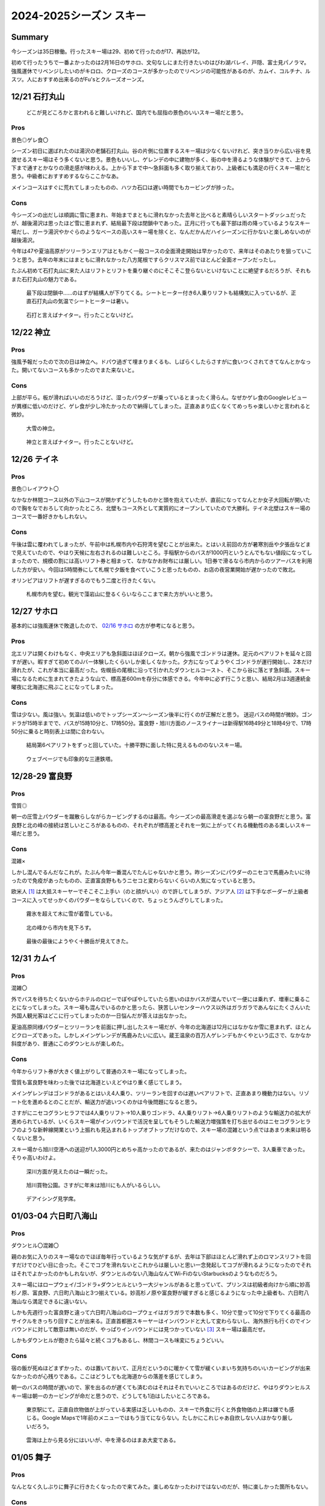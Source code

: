 2024-2025シーズン スキー
#########################################

Summary
-----------------------------------------
今シーズンは35日稼働。行ったスキー場は29、初めて行ったのが17、再訪が12。

初めて行ったうちで一番よかったのは2月16日のサホロ、文句なしにまた行きたいのはびわ湖バレイ、戸隠、富士見パノラマ。強風運休でリベンジしたいのがキロロ、クローズのコースが多かったのでリベンジの可能性があるのが、カムイ、コルチナ、ルスツ。人におすすめ出来るのがFu'sとクルーズオーンズ。

12/21 石打丸山
-----------------------------------------
.. figure:: ./2024-2025シーズン_スキー/PXL_20241221_020151830.jpg

    どこが見どころかと言われると難しいけれど、国内でも屈指の景色のいいスキー場だと思う。

Pros
====
景色◎ゲレ食〇

シーズン初日に選ばれたのは湯沢の老舗石打丸山。谷の片側に位置するスキー場は少なくないけれど、突き当りから広い谷を見渡せるスキー場はそう多くないと思う。景色もいいし、ゲレンデの中に建物が多く、街の中を滑るような体験ができて、上から下まで通すとかなりの滑走感が味わえる。上から下まで中～急斜面も多く取り揃えており、上級者にも満足の行くスキー場だと思う。中級者におすすめするならここかなあ。

メインコースはすぐに荒れてしまったものの、ハツカ石口は遅い時間でもカービングが捗った。

Cons
====

今シーズンの出だしは順調に雪に恵まれ、年始までまともに滑れなかった去年と比べると素晴らしいスタートダッシュだったが、越後湯沢は思ったほど雪に恵まれず、結局最下段は閉鎖中であった。正月に行っても最下部は雨の降っているようなスキー場だし、ガーラ湯沢やかぐらのようなベースの高いスキー場を除くと、なんだかんだハイシーズンに行かないと楽しめないのが越後湯沢。

今年は47や夏油高原がツリーランエリアはともかく一般コースの全面滑走開始は早かったので、来年はそのあたりを狙っていこうと思う。去年の年末にはまともに滑れなかった八方尾根ですらクリスマス前でほとんど全面オープンだったし。

たぶん初めて石打丸山に来た人はリフトとリフトを乗り継ぐのにそこそこ登らないといけないことに絶望するだろうが、それもまた石打丸山の魅力である。

.. figure:: ./2024-2025シーズン_スキー/PXL_20241220_235945085.jpg

    最下段は閉鎖中……のはずが結構人が下りてくる。シートヒーター付き6人乗りリフトも結構気に入っているが、正直石打丸山の気温でシートヒーターは暑い。

.. figure:: ./2024-2025シーズン_スキー/PXL_20241221_073819289.jpg

    石打と言えばナイター。行ったことないけど。

12/22 神立
-----------------------------------------
Pros
====
強風予報だったので次の日は神立へ。ドパウ過ぎて埋まりまくるも、しばらくしたらさすがに食いつくされてきてなんとかなった。開いてないコースも多かったのでまた来ないと。

Cons
====
上部が平ら。板が滑ればいいのだろうけど、湿ったパウダーが乗っているとまったく滑らん。なぜかゲレ食のGoogleレビューが異様に低いのだけど、ゲレ食が少し冷たかったので納得してしまった。正直あまり広くなくてめっちゃ楽しいかと言われると微妙。

.. figure:: ./2024-2025シーズン_スキー/PXL_20241222_011429591.jpg
.. figure:: ./2024-2025シーズン_スキー/PXL_20241222_070740056.jpg

    大雪の神立。

.. figure:: ./2024-2025シーズン_スキー/PXL_20241222_073031972.jpg
.. figure:: ./2024-2025シーズン_スキー/PXL_20241222_073602009.jpg

    神立と言えばナイター。行ったことないけど。

12/26 テイネ
-----------------------------------------
Pros
====
景色◎レイアウト〇

なかなか林間コース以外の下山コースが開かずどうしたものかと頭を抱えていたが、直前になってなんとか女子大回転が開いたので胸をなでおろして向かったところ、北壁もコース外として実質的にオープンしていたので大勝利。テイネ北壁はスキー場のコースで一番好きかもしれない。

Cons
====
午後は雲に覆われてしまったが、午前中は札幌市内や石狩湾を望むことが出来た。とはいえ前回の方が暑寒別岳や夕張岳などまで見えていたので、やはり天候に左右されるのは難しいところ。手稲駅からのバスが1000円というとんでもない値段になってしまったので、規模の割には高いリフト券と相まって、なかなかお財布には厳しい。1日券で滑るなら市内からのツアーバスを利用した方が安い。今回は5時間券にして札幌で夕飯を食べていこうと思ったものの、お店の夜営業開始が遅かったので敗北。

オリンピアはリフトが遅すぎるのでもう二度と行きたくない。

.. figure:: ./2024-2025シーズン_スキー/PXL_20241227_014037739.jpg

    札幌市内を望む。観光で藻岩山に登るくらいならここまで来た方がいいと思う。

12/27 サホロ
-----------------------------------------
基本的には強風運休で敗退したので、 `02/16 サホロ`_ の方が参考になると思う。

Pros
====
北エリアは開くわけもなく、中央エリアも急斜面はほぼクローズ。朝から強風でゴンドラは運休。足元のペアリフトを延々と回すが遅い。暇すぎて初めてのJバー体験したくらいしか楽しくなかった。夕方になってようやくゴンドラが運行開始し、2本だけ滑れたが、これが本当に最高だった。佐幌岳の尾根に沿って引かれたダウンヒルコースト、そこから谷に落とす急斜面。スキー場になるために生まれてきたような山で、標高差600mを存分に体感できる。今年中に必ず行こうと思い、結局2月は3週連続金曜夜に北海道に飛ぶことになってしまった。

Cons
====
雪は少ない。風は強い。気温は低いのでトップシーズン～シーズン後半に行くのが正解だと思う。
送迎バスの時間が微妙。ゴンドラが15時半までで、バスが15時10分と、17時50分。富良野・旭川方面のノースライナーは新得駅16時49分と18時4分で、17時50分に乗ると時刻表上は間に合わない。

.. figure:: ./2024-2025シーズン_スキー/PXL_20241228_025801199.jpg

    結局第6ペアリフトをずっと回していた。十勝平野に面した特に見えるもののないスキー場。

.. figure:: ./2024-2025シーズン_スキー/PXL_20241228_051806700.jpg

    ウェブページでも印象的な三連鉄塔。

12/28-29 富良野
-----------------------------------------
Pros
====
雪質◎

朝一の圧雪上パウダーを蹴散らしながらカービングするのは最高。今シーズンの最高滑走を選ぶなら朝一の富良野だと思う。富良野と北の峰の接続は苦しいところがあるものの、それぞれが標高差とそれを一気に上がってくれる機動性のある楽しいスキー場だと思う。

Cons
====
混雑×

しかし混んでるんだなこれが。たぶん今年一番混んでたんじゃないかと思う。昨シーズンにパウダーのニセコで馬鹿みたいに待ったので免疫があったものの、正直富良野ももうニセコと変わらないくらいの人気になっていると思う。

欧米人 [#]_ は大抵スキーヤーでそこそこ上手い（のと顔がいい）ので許してしまうが、アジア人 [#]_ は下手なボーダーが上級者コースに入ってせっかくのパウダーをならしていくので、ちょっとうんざりしてしまった。

.. figure:: ./2024-2025シーズン_スキー/PXL_20241230_011258646.jpg

    霧氷を超えて木に雪が着雪している。

.. figure:: ./2024-2025シーズン_スキー/PXL_20241230_053744984.jpg

    北の峰から市内を見下ろす。

.. figure:: ./2024-2025シーズン_スキー/PXL_20241230_062403014.jpg

    最後の最後にようやく十勝岳が見えてきた。

12/31 カムイ
-----------------------------------------
Pros
====
混雑〇

外でバスを待ちたくないからホテルのロビーでぽやぽやしていたら思いのほかバスが混んでいて一便には乗れず、増車に乗ることになってしまった。スキー場も混んでいるのかと思ったら、狭苦しいセンターハウス以外はガラガラであんなにたくさんいた外国人観光客はどこに行ってしまったのか一日悩んだが答えは出なかった。

夏油高原同様パウダーとツリーランを前面に押し出したスキー場だが、今年の北海道は12月にはなかなか雪に恵まれず、ほとんどクローズであった。しかしメインゲレンデが馬鹿みたいに広い。蔵王温泉の百万人ゲレンデもかくやという広さで、なかなか斜度があり、普通にこのダウンヒルが楽しめた。

Cons
====
今年からリフト券が大きく値上がりして普通のスキー場になってしまった。

雪質も富良野を味わった後では北海道といえどやはり重く感じてしまう。

メインゲレンデはゴンドラがあるとはいえ4人乗り、ツリーランを回すのは遅いペアリフトで、正直あまり機動力はない。リゾート化を進めるとのことだが、輸送力が追いつくのかは今後問題になると思う。

さすがにニセコグランヒラフでは4人乗りリフト→10人乗りゴンドラ、4人乗りリフト→6人乗りリフトのような輸送力の拡大が進められているが、いくらスキー場がインバウンドで活況を呈してもそうした輸送力増強策を打ち出せるのはニセコグランヒラフのような新幹線開業という上振れも見込まれるトップオブトップだけなので、スキー場の混雑という点ではあまり未来は明るくないと思う。

スキー場から旭川空港への送迎が1人3000円とめちゃ高かったのであるが、来たのはジャンボタクシーで、3人乗車であった。そりゃ高いわけよ。

.. figure:: ./2024-2025シーズン_スキー/PXL_20241231_014434809.jpg

    深川方面が見えたのは一瞬だった。

.. figure:: ./2024-2025シーズン_スキー/PXL_20241231_055647643.jpg

.. figure:: ./2024-2025シーズン_スキー/PXL_20241230_095959388.jpg
.. figure:: ./2024-2025シーズン_スキー/PXL_20241230_101024473.jpg

    旭川買物公園。さすがに年末は旭川にも人がいるらしい。

.. figure:: ./2024-2025シーズン_スキー/PXL_20241231_102502286.jpg

    デアイシング見学席。

01/03-04 六日町八海山
-----------------------------------------
Pros
====
ダウンヒル〇混雑〇

親のお気に入りのスキー場なのでほぼ毎年行っているような気がするが、去年は下部はほとんど滑れず上のロマンスリフトを回すだけでひどい目に合った。そこでコブを滑れないとこれからは厳しいと思い一念発起してコブが滑れるようになったのでそれはそれでよかったのかもしれないが、ダウンヒルのない八海山なんてWi-FiのないStarbucksのようなものだろう。

スキー場にはロープウェイ/ゴンドラ+ダウンヒルという一大ジャンルがあると思っていて、プリンスは初級者向けから順に妙高杉ノ原、富良野、六日町八海山と3つ揃えている。妙高杉ノ原や富良野が緩すぎると感じるようになった中上級者も、六日町八海山なら満足できるに違いない。

しかも先週行った富良野と違って六日町八海山のロープウェイはガラガラで本数も多く、10分で登って10分で下りてくる最高のサイクルをきっちり回すことが出来る。正直首都圏スキーヤーはインバウンドと大して変わらないし、海外旅行も行くのでインバウンドに対して敵意は無いのだが、やっぱりインバウンドには見つかっていない [#]_ スキー場は最高だぜ。

しかもダウンヒルが飽きたら延々と続くコブもあるし、林間コースも味変にちょうどいい。

Cons
====
宿の飯が死ぬほどまずかった、のは置いておいて、正月だというのに暖かくて雪が緩くいまいち気持ちのいいカービングが出来なかったのが心残りである。ここはどうしても北海道からの落差を感じてしまう。

朝一のバスの時間が遅いので、家を出るのが遅くても済むのはそれはそれでいいところではあるのだけど、やはりダウンヒルスキー場は朝一のカービングが命だと思うので、どうしても1泊はしたいところである。

.. figure:: ./2024-2025シーズン_スキー/PXL_20250102_223517905.jpg

    東京駅にて。正直自炊物価が上がっている実感は乏しいものの、スキーで外食に行くと外食物価の上昇は嫌でも感じる。Google Mapsで1年前のメニューではもう当てにならない。たしかにこれじゃあ自炊しない人はかなり厳しいだろう。

.. figure:: ./2024-2025シーズン_スキー/PXL_20250103_015828830.jpg
.. figure:: ./2024-2025シーズン_スキー/PXL_20250103_031805305.jpg
.. figure:: ./2024-2025シーズン_スキー/PXL_20250103_031928268.jpg
.. figure:: ./2024-2025シーズン_スキー/PXL_20250103_033823412.jpg
.. figure:: ./2024-2025シーズン_スキー/PXL_20250103_041935593.jpg
.. figure:: ./2024-2025シーズン_スキー/PXL_20250103_041959701.jpg
.. figure:: ./2024-2025シーズン_スキー/PXL_20250103_042002166.jpg
.. figure:: ./2024-2025シーズン_スキー/PXL_20250103_043748738.jpg
.. figure:: ./2024-2025シーズン_スキー/PXL_20250103_051827940.jpg
.. figure:: ./2024-2025シーズン_スキー/PXL_20250103_055912146.jpg
.. figure:: ./2024-2025シーズン_スキー/PXL_20250103_061553130.jpg

    雲海は上から見る分にはいいが、中を滑るのはまあ大変である。

01/05 舞子
-----------------------------------------
Pros
====
なんとなく久しぶりに舞子に行きたくなったので来てみた。楽しめなかったわけではないのだが、特に楽しかった箇所もない。

Cons
====
こちらも正月だというのにバーンは荒れておりなかなか厳しい。ツリーランもあるものの、パウダーを楽しめる訳もない。

まあまたしばらく来ないかなあ……。

.. figure:: ./2024-2025シーズン_スキー/PXL_20250104_232054105.jpg

    我々がカモシカを見るとき、カモシカもまた我々を見ているのだ……。

.. figure:: ./2024-2025シーズン_スキー/PXL_20250104_233609685.jpg
.. figure:: ./2024-2025シーズン_スキー/PXL_20250105_001626692.jpg
.. figure:: ./2024-2025シーズン_スキー/PXL_20250105_021606785.jpg

    天気はよかったのだが、雪質は終わっていた。

01/11 白馬乗鞍・コルチナ
-----------------------------------------
Pros
====
ツリーラン〇

グリーンプラザ白馬というリゾートホテルを擁しながらスキー場敷地内ほぼ全面滑走可というストロングスタイルなスキー場。なかなか斜度もきつく楽しめるツリーランエリアになっている。

Cons
====
リフトが遅くて混んでる。全面滑走可でも実際に地形的に滑れる個所は限られる。雪不足（？）でコースクローズあり。標高差は小さい。

正直不満の方が多いかもしれない。標高差が小さいのは分かっていたが、コルチナを中心に雪不足かもしくは雪の降りすぎで斜面が安定しなかったかでコースクローズが多かったのと、乗鞍を中心に地形的に落とせる箇所がほぼないことは残念だった。

白馬エリアの北端に位置してアクセスも厳しい。白馬のシャトルバスは無料の有象無象と、有料の幹線に区別されるのだが、無料の方はホテルやペンション街を起点に各スキー場に向かう形で区間と本数が使いづらいのに対し、有料の幹線はコルチナからとおみまで全てのスキー場と八方BT、白馬駅を抑えている一方で、800円もかかるのである。どちらも正直使いづら過ぎて使われているのか疑問に思っていたが、どちらもインバウンドで死ぬほど混んでいた。一方で日本人はほとんど使っていない。

無料で本数が多く、駅とのピストンと三拍子そろった越後湯沢のシャトルバスと比較すると非常に不満のあるシステムなのだが、日帰りよりは長期滞在に振った白馬の方が地元的にはいいのだろうか？

.. figure:: ./2024-2025シーズン_スキー/PXL_20250110_215917471.jpg

    中央の谷に周囲の尾根から合流してくるレイアウトは北米ではよく見るものの、日本では少ない気がする。

.. figure:: ./2024-2025シーズン_スキー/PXL_20250110_220040284.jpg

    リゾートホテルと、ツリーランの組み合わせがミスマッチだ。

.. figure:: ./2024-2025シーズン_スキー/PXL_20250111_034454320.jpg

    コルチナから47、八方尾根、栂池を望む。スキー場がいくつも並んでいてたしかに「Hakuba Valley」の一体感を感じられるものの、足元の移動はなかなか厳しい。

.. figure:: ./2024-2025シーズン_スキー/PXL_20250111_054908163.jpg

    乗鞍とコルチナの中間地帯にワイドなゲレンデが広がっている。なかなか不思議なレイアウトだ。

01/12 八方尾根
-----------------------------------------
Pros
====
裏黒～咲花、黒菱～おむすび～オリンピックII、兎平非圧雪～オリンピックI、兎平コブ～セントラル、兎平圧雪～リーゼンスラロームとダウンヒルコースをいくつも設定できる点で、やはり特別なスキー場だと思う。とりわけお気に入りのコースがあるわけではない [#]_ が、スキー場全体としては日本で一番好きかもしれない。

先述した白馬エリアの各スキー場のアクセスの悪さも、八方尾根は中心にあってバスターミナルから少し遠いとはいえ歩けるのであまり気にならないのも評価ポイント。

Cons
====
ゴンドラ/リーゼンクワッド~アルペンクワッド~グラートクワッドの幹線は速くて快適なものの、一度咲花や国際に下りてしまうとこの幹線に戻るのがどうしても遠い。八方尾根では時間が過ぎるのが早いが、これは楽しいからというより、国際第一リフトが遅すぎるためだと考えられている。

.. figure:: ./2024-2025シーズン_スキー/PXL_20250112_001807034.jpg
.. figure:: ./2024-2025シーズン_スキー/PXL_20250112_002045758.jpg
.. figure:: ./2024-2025シーズン_スキー/PXL_20250112_002138322.jpg

    慣れてしまった感もあるが、景色もいいんだよなあ。

.. figure:: ./2024-2025シーズン_スキー/PXL_20250112_063237759.jpg

    リフトの営業が終了して、夕方のリーゼンスラロームをみんなで下りていく。

01/13 栂池
-----------------------------------------
Pros
====
ツリーランエリアが広くて標高差があってゴンドラでガンガン回せるのはいい。全体にわたって高速化されていて、八方尾根の翌日に見ると別世界。

Cons
====
ツリーランエリアは南斜面なのでパウダーは死にがち。ツリーラン上部の斜度こそきついけど、他は全般に平ら。広くて平らで高速リフトばっかりなので初心者にはおすすめ出来そう。

.. figure:: ./2024-2025シーズン_スキー/PXL_20250113_032422069.jpg
.. figure:: ./2024-2025シーズン_スキー/PXL_20250113_053038992.jpg

    はじめは雲がかかって何も見えなかったが、栂池も当然標高に見合った景色が見られる。

01/18 斑尾・タングラム
-----------------------------------------
Pros
====
パウダーは斑尾タングラム共に素晴らしい。タングラムからの妙高・日本海方面、斑尾からの北信・野沢温泉方面の景色は思いのほかいい。

Cons
====
標高差は物足りない。そのくせタングラムは2本の低速リフト、斑尾は3本の低速リフト、しかも最後の1本はシングルリフト、を乗り継がないと山頂にたどり着かないのはとてもストレスフル。あと斑尾は最後にリフトに乗らないと脱出できないのが時間が読みづらくて困る。平らな箇所も多いのでなかなかイライラさせられる。

.. figure:: ./2024-2025シーズン_スキー/PXL_20250118_044248243.jpg

    遠く日本海を望む。

.. figure:: ./2024-2025シーズン_スキー/PXL_20250118_045327690.jpg

    妙高山麓のスキー場群と向き合う。

.. figure:: ./2024-2025シーズン_スキー/PXL_20250118_064836488.jpg

    野沢温泉方面を望む。

01/19 竜王
-----------------------------------------
Pros
====
景色◎パウダー◎カービング〇

上部と下部を結ぶロープウェイで大きな標高差を回すことが出来るし、サイドカントリーに入れば最高のパウダーが待っている。下部の広いゲレンデは混んでいてもカービングが捗る。サイドカントリーは地形的には比較的安全だけれど、一応コース外なのでライバルも少なく、正直今年の滑走ではかなり上位に入る気持ちよさだった。

そんなことよりここは景色がすげえ。善光寺平と北信五岳はもちろん、その向こうにそびえる北アルプスが北から南まで本当によく見える。正直この景色だけで人におすすめしてしまいたくなるが、北信地域なので晴天率は低いと思う。

Cons
====
混雑×レイアウト×初心者×

インバウンドでなく、単に素人大学生でここまで混んでるスキー場はたぶんここくらいだろう。ロープウェイは20分間隔で運行とのことだが、結局一日中混んでいて15分程度でのピストン運行だった。所要時間は10分かからないので、20分間隔であれば10分で上って10分で下りてくるサイクルが回せそうであるが、15分間隔だとどうしても30分間隔でしか滑れない。

どうしてこんなに初心者に人気なんだろう？ツアーバスなどでもよく見かけるスキー場であるが、正直何がそんなに彼らをここに駆り立てるのかさっぱり分からない。レイアウトは悲惨なもので、縦に長いもののその大半は初心者立入禁止の木落しコースであって、上部は狭いコース、下部は幅は広いものの低速ペアリフトを乗り継がないといけないゲレンデ、と21世紀とは思えない悲惨なレイアウトになっている。おかげで中上級者は寄り付かないので初心者にとっては怖くなくていいのかもしれないが。

なんならセンターハウスからリフト乗り場までもスノーエスカレーターを乗り継がないといけないし、上部からロープウェイ山頂駅へは1本リフトを上らないといけなくて、上部からまっすぐ木落しコースに滑り降りていくことは出来ない。

そして本当に初心者のレベルが低い。もちろん誰しも最初は初心者だし、避けるのは中上級者の役目だというのはよく理解しているし、ゲレンデで座りこまれてもツリーランとして楽しめる方の人間であるが、止まれないスキー初心者を狭いコースに放り込んでくるのはさすがに限度を超えていると思う。おかげでよけきれずに谷に飛び込むところだった。そういう点では木落しコースなんかより上部のコースの方がスリリングで危険なコースだと思う。

木落しコースも注意する必要があって、ヘルメット着用というのはウェブサイトにも書いてあって、しかもインフォメーションセンターで無料で貸してくれるのでこれはあまり心配しなくてよいと思うが、実際にコースに行くとレンタルの板での滑走禁止の旨が書いてあるのである。私も板は昨シーズンに買ったばかりであるし、こちらの方がずっと厳しい制限だと感じるが、どうしてウェブサイトに書いてないんだろう？

他にも、コースマップには何ルートか書いてある木落しコースも基本的にはaしか開いておらず、bは入れないものと理解してよいと思う。そうするとひたすら同じパウダーを楽しむ以外のコースがない。しかも木落しコースは15時にはクローズされてしまう。

平日で空いてて、天気がよくてパウダーが楽しめるならいいスキー場と言えそうだが……。

.. figure:: ./2024-2025シーズン_スキー/PXL_20250119_012613139.jpg

    善光寺平の向こうに北アルプスがそびえ立つ。手前は高井富士。

.. figure:: ./2024-2025シーズン_スキー/PXL_20250119_080118153.jpg
.. figure:: ./2024-2025シーズン_スキー/PXL_20250119_081457390.jpg

    帰りの長野電鉄から北アルプスのシルエットを望む。長野市内からは手前の山に遮られて見えづらい北アルプスだが、北信からは思いのほかよく見える。

01/25 安比高原
-----------------------------------------
Pros
====
Cons
====

.. figure:: ./2024-2025シーズン_スキー/PXL_20250124_221950485.jpg

    盛岡駅西口から岩手山を望む。これはさすがにマンションが邪魔。

.. figure:: ./2024-2025シーズン_スキー/PXL_20250125_033624769.jpg

    福田のコッペパン。

01/26 夏油高原
-----------------------------------------
Pros
====
Cons
====

.. figure:: ./2024-2025シーズン_スキー/PXL_20250126_013420192.jpg

    北上盆地を見下ろす。

02/02 グランスノー奥伊吹
-----------------------------------------
Pros
====
Cons
====

02/03 びわ湖バレイ
-----------------------------------------
Pros
====
Cons
====

.. figure:: ./2024-2025シーズン_スキー/PXL_20250202_235544304.jpg
.. figure:: ./2024-2025シーズン_スキー/PXL_20250202_235547438.jpg

    琵琶湖はすぐそこ。


.. figure:: ./2024-2025シーズン_スキー/PXL_20250203_002851547.jpg

    クワッドはセンターフォーやリーゼンクワッドと同型だろうか？無骨で好き。

.. figure:: ./2024-2025シーズン_スキー/PXL_20250203_003108139.jpg

    すぐに雲に覆われてしまった。

.. figure:: ./2024-2025シーズン_スキー/PXL_20250203_004947279.jpg

    だんだん見えてきた。

.. figure:: ./2024-2025シーズン_スキー/PXL_20250203_005612082.jpg

    これだけ見えてくれば及第点。

.. figure:: ./2024-2025シーズン_スキー/PXL_20250203_005629755~2.jpg

    平日なら遅くまでピステンの跡が残っている。

.. figure:: ./2024-2025シーズン_スキー/PXL_20250203_010137463.jpg

    もっと天気がよければ伊吹山はもちろん白山や京都市内も見えるだろうか？

.. figure:: ./2024-2025シーズン_スキー/PXL_20250203_015705078.jpg

    リフト乗り場のジャンカが気になる。

02/08 戸隠
-----------------------------------------
Pros
====
Cons
====

.. figure:: ./2024-2025シーズン_スキー/PXL_20250208_064020979.jpg

    1日を通して雲に覆われて風も強くほとんど写真を撮らなかった。

02/09 富士見パノラマ
-----------------------------------------
Pros
====
Cons
====

.. figure:: ./2024-2025シーズン_スキー/PXL_20250209_011959538.jpg

    「富士見」は地名だけじゃない。

02/10 志賀高原焼額山
-----------------------------------------
Pros
====
Cons
====

.. figure:: ./2024-2025シーズン_スキー/PXL_20250210_040317997.jpg

    一ノ瀬の3複線区間。

02/11 五竜47
-----------------------------------------
Pros
====
Cons
====

.. figure:: ./2024-2025シーズン_スキー/PXL_20250211_020626655.jpg

    アルプス平では毎回雲に巻かれている気がする。

02/15 マウントレースイ
-----------------------------------------
Pros
====
Cons
====

.. figure:: ./2024-2025シーズン_スキー/PXL_20250215_031731475.jpg

    夕張と石狩平野を隔てる山は思いのほか低い。

.. figure:: ./2024-2025シーズン_スキー/PXL_20250215_045153072.jpg

    まさか太平洋が見えるとは思わなかった。樽前山も雄大な山容を見せている。

.. figure:: ./2024-2025シーズン_スキー/PXL_20250215_045800721.jpg

    なかなか開放感のあるゲレンデだ。

.. _02/16 サホロ:

02/16 サホロ
-----------------------------------------
Pros
====

Cons
====
宿が高い。公共交通機関がなく、送迎バスは宿泊者しか使えないので、どうしてもサホロリゾートに泊まらざるをえなくなる。

02/22-23 ニセコ
-----------------------------------------
Pros
====
Cons
====

.. figure:: ./2024-2025シーズン_スキー/PXL_20250221_134510868.jpg

    千歳に下りてみたらひどい霧だった。計器で下りれる時代とはいえ、よく下りてくれたよ。

.. figure:: ./2024-2025シーズン_スキー/PXL_20250222_013518146.jpg

    キング第3リフトは混みすぎなので、6人乗りに架け替えるのは当然と言ったところ。

.. figure:: ./2024-2025シーズン_スキー/PXL_20250222_014330255.jpg

    初めてニセコに来たときは周りの林を駆け抜けるスキーヤー・スノーボーダーばかりでこれがニセコか……と感動した。

.. figure:: ./2024-2025シーズン_スキー/PXL_20250222_014613846.jpg

    今回は景色がいい。

.. figure:: ./2024-2025シーズン_スキー/PXL_20250222_014624476.jpg

    三連鉄塔の向こうに……。

.. figure:: ./2024-2025シーズン_スキー/PXL_20250222_014629460.jpg

    まさかニセコから太平洋が見えるとは。

.. figure:: ./2024-2025シーズン_スキー/PXL_20250222_021934322.jpg

    うむ。よく見えている。

.. figure:: ./2024-2025シーズン_スキー/PXL_20250222_075822199.jpg

    日が沈んでよく見えてきた。

.. figure:: ./2024-2025シーズン_スキー/PXL_20250223_090714191.jpg

    ナイターの規模で言えば日本一だろう。

.. figure:: ./2024-2025シーズン_スキー/PXL_20250223_135927910.jpg

    1泊猫付き。

.. figure:: ./2024-2025シーズン_スキー/PXL_20250223_140328874.jpg

    しかも触らせてくれる。いけないお店かと思った。

.. figure:: ./2024-2025シーズン_スキー/PXL_20250223_140733037.jpg

    かわゆい。

02/24 函館七飯
-----------------------------------------
Pros
====
Cons
====

.. figure:: ./2024-2025シーズン_スキー/PXL_20250223_232121404.jpg

    噴火湾が曇っていて景色を心配したが、雲がかかっているのは噴火湾の上だけで、向こうに駒ヶ岳が見えてきた。

.. figure:: ./2024-2025シーズン_スキー/PXL_20250224_013240825.jpg

    駒ヶ岳と太平洋の眺望は最高に北海道らしい。

.. figure:: ./2024-2025シーズン_スキー/PXL_20250224_030528015.jpg

    広々としたゲレンデ。

.. figure:: ./2024-2025シーズン_スキー/PXL_20250224_045810562.jpg

    ネット販売のリフト券はランチ券が付いていたのでカツカレーを。味は……まあまあ？

03/01-02 ルスツ
-----------------------------------------
Pros
====
Cons
====

.. figure:: ./2024-2025シーズン_スキー/PXL_20250301_012455323.jpg

    Mt.イーストからイゾラを眺める。尾根と尾根から落とすコース、サホロにも通じるいいレイアウトだ。

.. figure:: ./2024-2025シーズン_スキー/PXL_20250301_035651522.jpg

    洞爺湖と駒ヶ岳？めっちゃ景色はよかったが、雪は完全にワックスが切れたのと相まってなかなかしんどかった。

.. figure:: ./2024-2025シーズン_スキー/PXL_20250301_035654832.jpg

    羊蹄とニセコ連峰。ひらふとビレッジがよく見えているが……、撮った時は気づかなかったが日本海も見えているな？

03/08-09 八方尾根
-----------------------------------------
Pros
====
Cons
====

.. figure:: ./2024-2025シーズン_スキー/PXL_20250308_010814921.jpg
.. figure:: ./2024-2025シーズン_スキー/PXL_20250308_014305322.jpg

    見覚えのある景色

.. figure:: ./2024-2025シーズン_スキー/PXL_20250308_075024852.jpg

    ここで寝るのかあと思ったら

.. figure:: ./2024-2025シーズン_スキー/PXL_20250308_075027878.jpg

    ロフトベッドがありました。

.. figure:: ./2024-2025シーズン_スキー/PXL_20250308_235818574.jpg
.. figure:: ./2024-2025シーズン_スキー/PXL_20250309_002846927.jpg

    雲海は穏やかなよりは少し荒れてる方が気分上がる。

.. figure:: ./2024-2025シーズン_スキー/PXL_20250309_022703270.jpg

    珍しくゲレ食。

.. figure:: ./2024-2025シーズン_スキー/PXL_20250309_041331655.jpg

    BCももう随分荒れてそう。

.. figure:: ./2024-2025シーズン_スキー/PXL_20250309_052543140.jpg

    なんだかんだ雲に巻かれる時間は少なかったのが救い。

.. figure:: ./2024-2025シーズン_スキー/PXL_20250309_094340937.jpg

    待ち時間が長くてなかなか入れなかった長野駅の長寿食堂。スタッフが少ないのか回ってない気がする。さすがにもう山賊焼きは重い年かも。

03/20 札幌国際
-----------------------------------------
Pros
====
Cons
====

.. figure:: ./2024-2025シーズン_スキー/PXL_20250319_141735468.jpg

    ここから飛ぶ飛行機があるんですか！？後から調べてみたら3時台着とかいう飛ばし方もしていたので、たぶんHND-CTS線は24時間化されてる。

03/20 Fu's
-----------------------------------------
Pros
====
Cons
====

.. figure:: ./2024-2025シーズン_スキー/PXL_20250320_085902802.jpg

    国際は1日雪模様だったので写真無し。藻岩山と向かい合う。

.. figure:: ./2024-2025シーズン_スキー/PXL_20250320_090138389.jpg

    ナイターでも全面滑走可！

.. figure:: ./2024-2025シーズン_スキー/PXL_20250320_105840546.jpg

03/21 朝里川温泉
-----------------------------------------
Pros
====
Cons
====
.. figure:: ./2024-2025シーズン_スキー/PXL_20250321_021054765.jpg

    このバー（？）の使い方教えてください。

.. figure:: ./2024-2025シーズン_スキー/PXL_20250321_022525106.jpg

    北海道は逆に海の見えないスキー場が珍しいくらいな気がしてきた。景色はいいけど気温高くてぜんっぜん板滑らんかった。

.. figure:: ./2024-2025シーズン_スキー/PXL_20250321_062116823.jpg

    朝里町でバスを乗り継ぐ待ち時間でなると屋へ。

03/21 クルーズオーンズ
-----------------------------------------
Pros
====
Cons
====

.. figure:: ./2024-2025シーズン_スキー/PXL_20250321_072941761.jpg

    海ちけえ～～。近すぎて景色的にはそんなに面白くないかもしれないけど。

03/22 キロロ
-----------------------------------------
Pros
====
Cons
====

.. figure:: ./2024-2025シーズン_スキー/PXL_20250322_061404493.jpg

    人里離れた山の中と見せかけて、ここも海見えてるってことはその山の裏は小樽なんだよね。

.. figure:: ./2024-2025シーズン_スキー/PXL_20250322_101339035.jpg

    うらら売り切れるってある？

.. rubric:: 脚注

.. [#] 基本的にはオーストラリア人が多いと思われるが、フランス語やドイツ語も聞こえてくるので、日本を含むアジアに住んでいる欧米人が来ているんだろうと思う。実際去年はシンガポール在住のドイツ人と野沢温泉でリフトに乗り合わせたし。
.. [#] たまに韓国人の団体に出くわすことがあるが、基本的には北京語と広東語が半々くらいで聞こえてくるような気がする。香港人や台湾人が相当に含まれる中国人観光客を観光公害として敵視しつつ、国際大会で中華台北を台湾と呼んで悦に入るネット空間は、同じ人ではないのかもしれないが気持ち悪い。当然だがアジア人には日本人も含む。下手なスノーボーダーがよ。
.. [#] 外国人の死亡事故があったようだが。
.. [#] もちろん朝一のリーゼンスラロームは素晴らしいし、裏黒は初めて八方尾根に行ったときに下から見上げてあそこを滑ってみたい！と思った思い出があるけれど、どこかお気に入りのコースがあるわけではない。白馬エリアでは47のルート1が日本でも屈指のダウンヒルコースだと思う。八方尾根で強いて挙げるならセントラルコースかな。グラートは最後平らだし、おむすびはちょっと急すぎるし、スカイラインは全然スカイラインじゃなくて細い谷底のコースだし……。と不満も挙がるものの、大した欠点じゃないと考えているのか、他のところが素晴らしすぎて盲目的になっているのか……。
